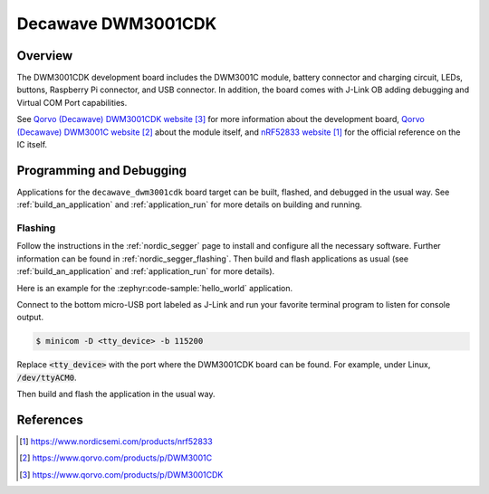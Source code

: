 .. _decawave_dwm3001cdk:

Decawave DWM3001CDK
###################

Overview
********

The DWM3001CDK development board includes the DWM3001C module, battery connector
and charging circuit, LEDs, buttons, Raspberry Pi connector, and USB connector.
In addition, the board comes with J-Link OB adding debugging and Virtual COM
Port capabilities.

See `Qorvo (Decawave) DWM3001CDK website`_ for more information about the
development board, `Qorvo (Decawave) DWM3001C website`_ about the module
itself, and `nRF52833 website`_ for the official reference on the IC itself.

Programming and Debugging
*************************

Applications for the ``decawave_dwm3001cdk`` board target can be built, flashed,
and debugged in the usual way. See :ref:`build_an_application` and
:ref:`application_run` for more details on building and running.

Flashing
========

Follow the instructions in the :ref:`nordic_segger` page to install
and configure all the necessary software. Further information can be
found in :ref:`nordic_segger_flashing`. Then build and flash
applications as usual (see :ref:`build_an_application` and
:ref:`application_run` for more details).

Here is an example for the :zephyr:code-sample:`hello_world` application.

Connect to the bottom micro-USB port labeled as J-Link and run your favorite
terminal program to listen for console output.

.. code-block:: console

   $ minicom -D <tty_device> -b 115200

Replace :code:`<tty_device>` with the port where the DWM3001CDK board can be
found. For example, under Linux, :code:`/dev/ttyACM0`.

Then build and flash the application in the usual way.

.. zephyr-app-commands::
   :zephyr-app: samples/hello_world
   :board: decawave_dwm3001cdk
   :goals: build flash

References
**********
.. target-notes::

.. _nRF52833 website: https://www.nordicsemi.com/products/nrf52833
.. _Qorvo (Decawave) DWM3001C website: https://www.qorvo.com/products/p/DWM3001C
.. _Qorvo (Decawave) DWM3001CDK website: https://www.qorvo.com/products/p/DWM3001CDK
